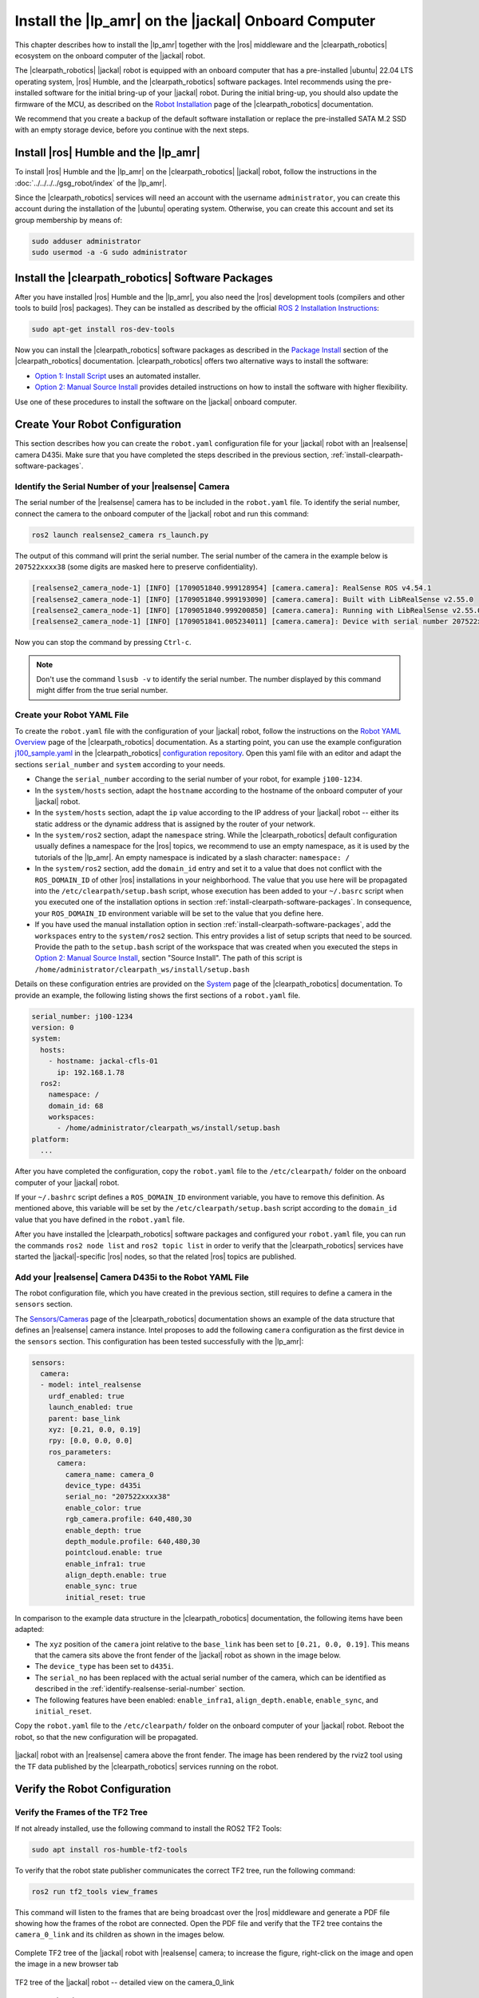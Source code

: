 Install the |lp_amr| on the |jackal| Onboard Computer
=====================================================

This chapter describes how to install the |lp_amr| together with the
|ros| middleware and the |clearpath_robotics| ecosystem on
the onboard computer of the |jackal| robot.

The |clearpath_robotics| |jackal| robot is equipped with an onboard
computer that has a pre-installed |ubuntu| 22.04 LTS operating system,
|ros| Humble, and the |clearpath_robotics| software packages. Intel
recommends using the pre-installed software for the initial bring-up
of your |jackal| robot. During the initial bring-up, you should also update
the firmware of the MCU, as described on the
`Robot Installation
<https://docs.clearpathrobotics.com/docs/ros/installation/robot/>`__
page of the |clearpath_robotics| documentation.

We recommend that you create a backup of the default software installation
or replace the pre-installed SATA M.2 SSD with an empty storage device,
before you continue with the next steps.

Install |ros| Humble and the |lp_amr|
-------------------------------------

To install |ros| Humble and the |lp_amr| on the
|clearpath_robotics| |jackal| robot, follow the instructions in the 
:doc:`../../../../gsg_robot/index` of the |lp_amr|.

Since the |clearpath_robotics| services will need an account with the
username ``administrator``, you can create this account during the
installation of the |ubuntu| operating system. Otherwise, you can create this
account and set its group membership by means of:

.. code-block:: bash

   sudo adduser administrator
   sudo usermod -a -G sudo administrator


.. _install-clearpath-software-packages:

Install the |clearpath_robotics| Software Packages
--------------------------------------------------

After you have installed |ros| Humble and the |lp_amr|, you also need the
|ros| development tools (compilers and other tools to build |ros| packages).
They can be installed as described by the official
`ROS 2 Installation Instructions
<https://docs.ros.org/en/humble/Installation/Ubuntu-Install-Debians.html>`__:

.. code-block:: bash

   sudo apt-get install ros-dev-tools

Now you can install the |clearpath_robotics| software packages as described in the
`Package Install <https://docs.clearpathrobotics.com/docs/ros/installation/robot/#package-install>`__
section of the |clearpath_robotics| documentation. |clearpath_robotics| offers two
alternative ways to install the software:

* `Option 1: Install Script
  <https://docs.clearpathrobotics.com/docs/ros/installation/robot/#option-1-install-script>`__
  uses an automated installer.
* `Option 2: Manual Source Install
  <https://docs.clearpathrobotics.com/docs/ros/installation/robot/#option-2-manual-source-install>`__
  provides detailed instructions on how to install the software with higher flexibility.

Use one of these procedures to install the software on the |jackal| onboard computer.


.. _create-your-robot-config:

Create Your Robot Configuration
-------------------------------

This section describes how you can create the ``robot.yaml`` configuration
file for your |jackal| robot with an |realsense| camera D435i. Make sure
that you have completed the steps described in the previous section,
:ref:`install-clearpath-software-packages`.


.. _identify-realsense-serial-number:

Identify the Serial Number of your |realsense| Camera
~~~~~~~~~~~~~~~~~~~~~~~~~~~~~~~~~~~~~~~~~~~~~~~~~~~~~

The serial number of the |realsense| camera has to be included in the
``robot.yaml`` file. To identify the serial number, connect the camera
to the onboard computer of the |jackal| robot and run this command:

.. code-block:: bash

   ros2 launch realsense2_camera rs_launch.py

The output of this command will print the serial number. The serial
number of the camera in the example below is ``207522xxxx38`` (some digits
are masked here to preserve confidentiality).

.. code-block:: text

   [realsense2_camera_node-1] [INFO] [1709051840.999128954] [camera.camera]: RealSense ROS v4.54.1
   [realsense2_camera_node-1] [INFO] [1709051840.999193090] [camera.camera]: Built with LibRealSense v2.55.0
   [realsense2_camera_node-1] [INFO] [1709051840.999200850] [camera.camera]: Running with LibRealSense v2.55.0
   [realsense2_camera_node-1] [INFO] [1709051841.005234011] [camera.camera]: Device with serial number 207522xxxx38 was found.

Now you can stop the command by pressing ``Ctrl-c``.

.. note::

   Don't use the command ``lsusb -v`` to identify the serial number. The
   number displayed by this command might differ from the true serial number.


Create your Robot YAML File
~~~~~~~~~~~~~~~~~~~~~~~~~~~

To create the ``robot.yaml`` file with the configuration of your
|jackal| robot, follow the instructions on the
`Robot YAML Overview <https://docs.clearpathrobotics.com/docs/ros/config/yaml/overview/>`__
page of the |clearpath_robotics| documentation. As a starting point, you
can use the example configuration
`j100_sample.yaml <https://github.com/clearpathrobotics/clearpath_config/blob/main/clearpath_config/sample/j100/j100_sample.yaml>`__
in the |clearpath_robotics|
`configuration repository <https://github.com/clearpathrobotics/clearpath_config>`__.
Open this yaml file with an editor and adapt the sections ``serial_number``
and ``system`` according to your needs.

* Change the ``serial_number`` according to the serial
  number of your robot, for example ``j100-1234``.
* In the ``system/hosts`` section, adapt the ``hostname`` according to the
  hostname of the onboard computer of your |jackal| robot.
* In the ``system/hosts`` section, adapt the ``ip`` value according to the
  IP address of your |jackal| robot -- either its static address or
  the dynamic address that is assigned by the router of your network.
* In the ``system/ros2`` section, adapt the ``namespace`` string.
  While the |clearpath_robotics| default configuration usually defines
  a namespace for the |ros| topics, we recommend to use an empty
  namespace, as it is used by the tutorials of the |lp_amr|. An empty
  namespace is indicated by a slash character: ``namespace: /``
* In the ``system/ros2`` section, add the ``domain_id`` entry and set it
  to a value that does not conflict with the ``ROS_DOMAIN_ID`` of
  other |ros| installations in your neighborhood. The value that you
  use here will be propagated into the ``/etc/clearpath/setup.bash`` script,
  whose execution has been added to your ``~/.basrc`` script when you 
  executed one of the installation options in section
  :ref:`install-clearpath-software-packages`.
  In consequence, your ``ROS_DOMAIN_ID`` environment variable will be
  set to the value that you define here.
* If you have used the manual installation option in section
  :ref:`install-clearpath-software-packages`, add the ``workspaces`` entry
  to the ``system/ros2`` section. This entry provides a list of setup
  scripts that need to be sourced. Provide the path to the ``setup.bash``
  script of the workspace that was created when you executed the steps in
  `Option 2: Manual Source Install <https://docs.clearpathrobotics.com/docs/ros/installation/robot/#option-2-manual-source-install>`__,
  section "Source Install". The path of this script is
  ``/home/administrator/clearpath_ws/install/setup.bash``

Details on these configuration entries are provided on the
`System
<https://docs.clearpathrobotics.com/docs/ros/config/yaml/system/>`__
page of the |clearpath_robotics| documentation. To provide an example,
the following listing shows the first sections of a ``robot.yaml`` file.

.. code-block:: text

   serial_number: j100-1234
   version: 0
   system:
     hosts:
       - hostname: jackal-cfls-01
         ip: 192.168.1.78
     ros2:
       namespace: /
       domain_id: 68
       workspaces:
         - /home/administrator/clearpath_ws/install/setup.bash
   platform:
     ...

After you have completed the configuration, copy the ``robot.yaml`` file
to the ``/etc/clearpath/`` folder on the onboard computer of your
|jackal| robot.

If your ``~/.bashrc`` script defines a ``ROS_DOMAIN_ID`` environment variable,
you have to remove this definition. As mentioned above, this variable will be
set by the ``/etc/clearpath/setup.bash`` script according to the ``domain_id``
value that you have defined in the ``robot.yaml`` file.

After you have installed the |clearpath_robotics| software packages and
configured your ``robot.yaml`` file, you can run the commands
``ros2 node list`` and ``ros2 topic list`` in order to verify that
the |clearpath_robotics| services have started the |jackal|-specific |ros|
nodes, so that the related |ros| topics are published.


Add your |realsense| Camera D435i to the Robot YAML File
~~~~~~~~~~~~~~~~~~~~~~~~~~~~~~~~~~~~~~~~~~~~~~~~~~~~~~~~

The robot configuration file, which you have created in the previous section,
still requires to define a camera in the ``sensors`` section.

The `Sensors/Cameras <https://docs.clearpathrobotics.com/docs/ros/config/yaml/sensors/cameras>`__
page of the |clearpath_robotics| documentation shows an example of the
data structure that defines an |realsense| camera instance. Intel proposes to
add the following ``camera`` configuration as the first device in the
``sensors`` section. This configuration has been tested successfully with
the |lp_amr|:

.. code-block:: text

   sensors:
     camera:
     - model: intel_realsense
       urdf_enabled: true
       launch_enabled: true
       parent: base_link
       xyz: [0.21, 0.0, 0.19]
       rpy: [0.0, 0.0, 0.0]
       ros_parameters:
         camera:
           camera_name: camera_0
           device_type: d435i
           serial_no: "207522xxxx38"
           enable_color: true
           rgb_camera.profile: 640,480,30
           enable_depth: true
           depth_module.profile: 640,480,30
           pointcloud.enable: true
           enable_infra1: true
           align_depth.enable: true
           enable_sync: true
           initial_reset: true

In comparison to the example data structure in the |clearpath_robotics| documentation,
the following items have been adapted:

* The ``xyz`` position of the ``camera`` joint relative to the ``base_link``
  has been set to ``[0.21, 0.0, 0.19]``. This means that the camera sits above
  the front fender of the |jackal| robot as shown in the image below.
* The ``device_type`` has been set to ``d435i``.
* The ``serial_no`` has been replaced with the actual serial number of the
  camera, which can be identified as described in the
  :ref:`identify-realsense-serial-number` section.
* The following features have been enabled:
  ``enable_infra1``, ``align_depth.enable``, ``enable_sync``, and ``initial_reset``.

Copy the ``robot.yaml`` file to the ``/etc/clearpath/`` folder on the onboard computer
of your |jackal| robot.
Reboot the robot, so that the new configuration will be propagated.

.. figure:: ../../../../images/jackal_with_camera2.png
   :width: 500px
   :align: center

   |jackal| robot with an |realsense| camera above the front fender.
   The image has been rendered by the rviz2 tool using the TF data
   published by the |clearpath_robotics| services running on the robot.


Verify the Robot Configuration
------------------------------

Verify the Frames of the TF2 Tree
~~~~~~~~~~~~~~~~~~~~~~~~~~~~~~~~~

If not already installed, use the following command to install the ROS2 TF2 Tools:

.. code-block:: bash

   sudo apt install ros-humble-tf2-tools

To verify that the robot state publisher communicates the correct TF2 tree,
run the following command:

.. code-block:: bash

   ros2 run tf2_tools view_frames

This command will listen to the frames that are being broadcast over the |ros|
middleware and generate a PDF file showing how the frames of the robot are connected.
Open the PDF file and verify that the TF2 tree contains the ``camera_0_link``
and its children as shown in the images below. 


.. figure:: ../../../../images/frames_jackal_2024-02-28.png
   :align: center

   Complete TF2 tree of the |jackal| robot with |realsense| camera;
   to increase the figure, right-click on the image and open the image
   in a new browser tab

.. figure:: ../../../../images/frames_jackal_camera_2024-02-28.png
   :align: center

   TF2 tree of the |jackal| robot -- detailed view on the camera_0_link

.. _verify-ros-topics:

Verify the |ros| Topics
~~~~~~~~~~~~~~~~~~~~~~~

Execute the command

.. code-block:: bash

   ros2 topic list

and verify that the required |ros| topics are published:

.. code-block:: text

   /cmd_vel
   /diagnostics
   /diagnostics_agg
   /diagnostics_toplevel_state
   /joint_state_broadcaster/transition_event
   /joy_teleop/cmd_vel
   /joy_teleop/joy
   /joy_teleop/joy/set_feedback
   /parameter_events
   /platform/bms/state
   /platform/cmd_vel_unstamped
   /platform/dynamic_joint_states
   /platform/emergency_stop
   /platform/joint_states
   /platform/mcu/status
   /platform/mcu/status/power
   /platform/mcu/status/stop
   /platform/motors/cmd_drive
   /platform/motors/feedback
   /platform/odom
   /platform/odom/filtered
   /platform/wifi_connected
   /platform/wifi_status
   /platform_velocity_controller/transition_event
   /rc_teleop/cmd_vel
   /robot_description
   /rosout
   /sensors/camera_0/camera/aligned_depth_to_color/camera_info
   /sensors/camera_0/camera/aligned_depth_to_color/image_raw
   /sensors/camera_0/camera/aligned_depth_to_color/image_raw/compressed
   /sensors/camera_0/camera/aligned_depth_to_color/image_raw/compressedDepth
   /sensors/camera_0/camera/aligned_depth_to_color/image_raw/theora
   /sensors/camera_0/camera/aligned_depth_to_infra1/camera_info
   /sensors/camera_0/camera/aligned_depth_to_infra1/image_raw
   /sensors/camera_0/camera/aligned_depth_to_infra1/image_raw/compressed
   /sensors/camera_0/camera/aligned_depth_to_infra1/image_raw/compressedDepth
   /sensors/camera_0/camera/aligned_depth_to_infra1/image_raw/theora
   /sensors/camera_0/camera/color/camera_info
   /sensors/camera_0/camera/color/image_raw
   /sensors/camera_0/camera/color/image_raw/compressed
   /sensors/camera_0/camera/color/image_raw/compressedDepth
   /sensors/camera_0/camera/color/image_raw/theora
   /sensors/camera_0/camera/color/metadata
   /sensors/camera_0/camera/depth/camera_info
   /sensors/camera_0/camera/depth/color/points
   /sensors/camera_0/camera/depth/image_rect_raw
   /sensors/camera_0/camera/depth/image_rect_raw/compressed
   /sensors/camera_0/camera/depth/image_rect_raw/compressedDepth
   /sensors/camera_0/camera/depth/image_rect_raw/theora
   /sensors/camera_0/camera/depth/metadata
   /sensors/camera_0/camera/extrinsics/depth_to_color
   /sensors/camera_0/camera/extrinsics/depth_to_infra1
   /sensors/camera_0/camera/infra1/camera_info
   /sensors/camera_0/camera/infra1/image_rect_raw
   /sensors/camera_0/camera/infra1/image_rect_raw/compressed
   /sensors/camera_0/camera/infra1/image_rect_raw/compressedDepth
   /sensors/camera_0/camera/infra1/image_rect_raw/theora
   /sensors/camera_0/camera/infra1/metadata
   /sensors/camera_0/color/image
   /sensors/camera_0/depth/image
   /sensors/camera_0/points
   /sensors/gps_0/nmea_sentence
   /sensors/imu_0/data
   /sensors/imu_0/data_raw
   /sensors/imu_0/magnetic_field
   /sensors/lidar2d_0/diagnostics
   /sensors/lidar2d_0/laser_status
   /sensors/lidar2d_0/scan
   /sensors/lidar2d_1/diagnostics
   /sensors/lidar2d_1/laser_status
   /sensors/lidar2d_1/scan
   /sensors/lidar3d_0/diagnostics
   /sensors/lidar3d_0/points
   /sensors/lidar3d_0/scan
   /sensors/lidar3d_0/velodyne_packets
   /sensors/lidar3d_0/velodyne_points
   /set_pose
   /tf
   /tf_static
   /twist_marker_server/cmd_vel
   /twist_marker_server/feedback
   /twist_marker_server/update

The names of the camera-related topics depend on the version of the
``ros-humble-realsense2-camera`` package on your system. The list above
has been created on a system with version 4.55 of this package.

To identify the installed package version on your board, run the command:

.. code-block:: bash

   apt show ros-humble-realsense2-camera

The following table shows how the names of the camera-related topics
depend on the package version.

+-----------------------------------+----------------------------------+
| Version of                        | Camera-related topics start with |
| ``ros-humble-realsense2-camera``  |                                  |
+===================================+==================================+
| 4.55                              | ``/sensors/camera_0/camera/``    |
+-----------------------------------+----------------------------------+
| 4.54                              | ``/sensors/camera_0/``           |
+-----------------------------------+----------------------------------+


.. _jackal-troubleshooting:

|jackal| Troubleshooting
------------------------

If the output of the ``ros2 topic list`` command does not show any topics,
verify that you are logged in as the ``administrator`` user. Furthermore,
check that the ``ROS_DOMAIN_ID`` environment variable contains the value
that is defined in your ``/etc/clearpath/robot.yaml`` file
under the ``system/ros2/domain_id`` entry.

If the output of the ``ros2 topic list`` command shows that there are some
|ros| topics missing (see the :ref:`verify-ros-topics` section for a list of topics),
there might be an issue with your installation of the |clearpath_robotics|
services. In this case, you can check whether the required services are
up and running. These services are responsible for parsing the ``robot.yaml``
file and for staring the required |ros| nodes.

.. code-block:: bash

   sudo systemctl status clearpath-platform.service clearpath-sensors.service clearpath-robot.service

If any of these services are not active (running), you can check whether
the systemd journal shows any error messages:

.. code-block:: bash

   sudo journalctl -b | grep clearpath


References
----------

-  `Clearpath Robotics - Jackal Unmanned Ground Vehicle Overview <https://clearpathrobotics.com/jackal-small-unmanned-ground-vehicle/>`__
-  `Clearpath Robotics - Jackal Unmanned Ground Vehicle User Manual <https://docs.clearpathrobotics.com/docs_robots/outdoor_robots/jackal/user_manual_jackal/>`__
-  `Clearpath Robotics - Robot Installation <https://docs.clearpathrobotics.com/docs/ros/installation/robot/>`__


